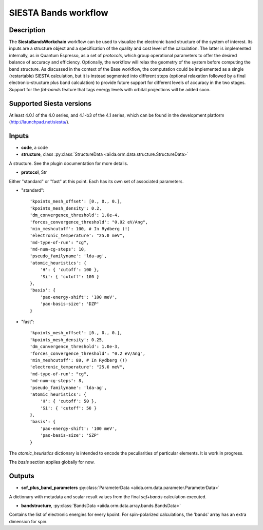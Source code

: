 SIESTA Bands workflow
++++++++++++++++++++++

Description
-----------

The **SiestaBandsWorkchain** workflow can be used to visualize the
electronic band structure of the system of interest. Its inputs are a
structure object and a specification of the quality and cost level of
the calculation. The latter is implemented internally, as in Quantum
Espresso, as a set of *protocols*, which group operational parameters
to offer the desired balance of accuracy and efficiency. Optionally,
the workflow will relax the geometry of the system before computing
the band structure. As discussed in the context of the Base workflow,
the computation could be implemented as a single (restartable) SIESTA
calculation, but it is instead segmented into different steps
(optional relaxation followed by a final electronic-structure plus
band calculation) to provide future support for different levels of
accuracy in the two stages. Support for the *fat-bands* feature that
tags energy levels with orbital projections will be added soon.


Supported Siesta versions
-------------------------

At least 4.0.1 of the 4.0 series, and 4.1-b3 of the 4.1 series, which
can be found in the development platform
(http://launchpad.net/siesta/).

Inputs
------

* **code**, a code

* **structure**, class :py:class:`StructureData
  <aiida.orm.data.structure.StructureData>`

A structure. See the plugin documentation for more details.


* **protocol**, Str

Either "standard" or "fast" at this point.
Each has its own set of associated parameters.

- "standard"::
    
                'kpoints_mesh_offset': [0., 0., 0.],
                'kpoints_mesh_density': 0.2,
                'dm_convergence_threshold': 1.0e-4,
                'forces_convergence_threshold': "0.02 eV/Ang",
                'min_meshcutoff': 100, # In Rydberg (!)
                'electronic_temperature': "25.0 meV",
                'md-type-of-run': "cg",
                'md-num-cg-steps': 10,
                'pseudo_familyname': 'lda-ag',
                'atomic_heuristics': {
                    'H': { 'cutoff': 100 },
                    'Si': { 'cutoff': 100 }
                },
                'basis': {
                    'pao-energy-shift': '100 meV',
                    'pao-basis-size': 'DZP'
                }

- "fast"::
    
                'kpoints_mesh_offset': [0., 0., 0.],
                'kpoints_mesh_density': 0.25,
                'dm_convergence_threshold': 1.0e-3,
                'forces_convergence_threshold': "0.2 eV/Ang",
                'min_meshcutoff': 80, # In Rydberg (!)
                'electronic_temperature': "25.0 meV",
                'md-type-of-run': "cg",
                'md-num-cg-steps': 8,
                'pseudo_familyname': 'lda-ag',
                'atomic_heuristics': {
                    'H': { 'cutoff': 50 },
                    'Si': { 'cutoff': 50 }
                },
                'basis': {
                    'pao-energy-shift': '100 meV',
                    'pao-basis-size': 'SZP'
                }

The *atomic_heuristics* dictionary is intended to encode the
peculiarities of particular elements. It is work in progress.

The *basis* section applies globally for now.

Outputs
-------

* **scf_plus_band_parameters** :py:class:`ParameterData <aiida.orm.data.parameter.ParameterData>` 

A dictionary with metadata and scalar result values from the final *scf+bands*
calculation executed.

* **bandstructure**, :py:class:`BandsData
  <aiida.orm.data.array.bands.BandsData>`
  
Contains the list of electronic energies for every kpoint. For
spin-polarized calculations, the 'bands' array has an extra dimension
for spin.


